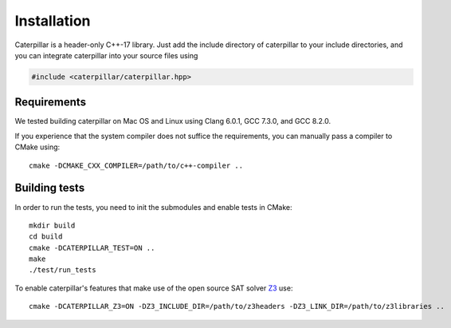 Installation
============

Caterpillar is a header-only C++-17 library.  Just add the include directory
of caterpillar to your include directories, and you can integrate caterpillar into
your source files using

.. code-block:: c++

   #include <caterpillar/caterpillar.hpp>

Requirements
------------

We tested building caterpillar on Mac OS and Linux using Clang 6.0.1, GCC 7.3.0,
and GCC 8.2.0. 

If you experience that the system compiler does not suffice the requirements,
you can manually pass a compiler to CMake using::

  cmake -DCMAKE_CXX_COMPILER=/path/to/c++-compiler ..

Building tests
--------------

In order to run the tests, you need to init the submodules and enable tests
in CMake::

  mkdir build
  cd build
  cmake -DCATERPILLAR_TEST=ON ..
  make
  ./test/run_tests

To enable caterpillar's features that make use of the open source SAT solver `Z3 <https://github.com/Z3Prover/z3>`_ use::

  cmake -DCATERPILLAR_Z3=ON -DZ3_INCLUDE_DIR=/path/to/z3headers -DZ3_LINK_DIR=/path/to/z3libraries ..

